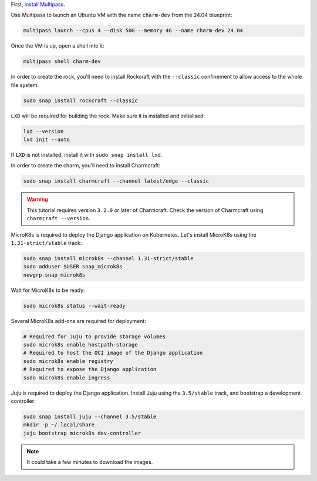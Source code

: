 First, `install Multipass <https://multipass.run/docs/install-multipass>`_.

Use Multipass to launch an Ubuntu VM with the name ``charm-dev``
from the 24.04 blueprint:

.. code-block:: bash

    multipass launch --cpus 4 --disk 50G --memory 4G --name charm-dev 24.04

Once the VM is up, open a shell into it:

.. code-block:: bash

    multipass shell charm-dev

In order to create the rock, you'll need to install Rockcraft with the
``--classic`` confinement to allow access to the whole file system:

.. code-block:: bash

    sudo snap install rockcraft --classic


``LXD`` will be required for building the rock.
Make sure it is installed and initialised:

.. code-block:: bash

    lxd --version
    lxd init --auto


If ``LXD`` is not installed, install it with ``sudo snap install lxd``.

In order to create the charm, you'll need to install Charmcraft:

.. code-block:: bash

    sudo snap install charmcraft --channel latest/edge --classic

.. warning::

    This tutorial requires version ``3.2.0`` or later of Charmcraft.
    Check the version of Charmcraft using ``charmcraft --version``.

MicroK8s is required to deploy the Django application on Kubernetes.
Let's install MicroK8s using the ``1.31-strict/stable`` track:

.. code-block:: bash

    sudo snap install microk8s --channel 1.31-strict/stable
    sudo adduser $USER snap_microk8s
    newgrp snap_microk8s

Wait for MicroK8s to be ready:

.. code-block:: bash

   sudo microk8s status --wait-ready

Several MicroK8s add-ons are required for deployment:

.. code-block:: bash

    # Required for Juju to provide storage volumes
    sudo microk8s enable hostpath-storage
    # Required to host the OCI image of the Django application
    sudo microk8s enable registry
    # Required to expose the Django application
    sudo microk8s enable ingress

Juju is required to deploy the Django application.
Install Juju using the ``3.5/stable`` track, and bootstrap a
development controller:

.. code-block:: bash

    sudo snap install juju --channel 3.5/stable
    mkdir -p ~/.local/share
    juju bootstrap microk8s dev-controller

.. note::

    It could take a few minutes to download the images.

